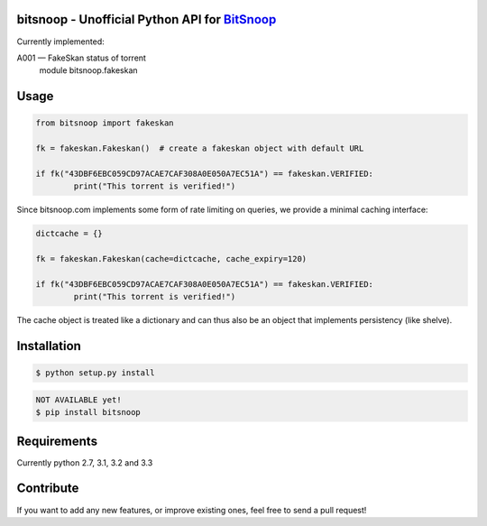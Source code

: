 bitsnoop - Unofficial Python API for `BitSnoop <http://www.bitsnoop.com/>`_
===========================================================================

.. image:: https://travis-ci.org/infothrill/python-bitsnoop.png
    :target: https://travis-ci.org/infothrill/python-bitsnoop

.. image:: https://coveralls.io/repos/infothrill/python-bitsnoop/badge.png
        :target: https://coveralls.io/r/infothrill/python-bitsnoop

.. image:: https://requires.io/github/infothrill/python-bitsnoop/requirements.png?branch=master
   :target: https://requires.io/github/infothrill/python-bitsnoop/requirements/?branch=master
   :alt: Requirements Status

Currently implemented:

A001 — FakeSkan status of torrent
    module bitsnoop.fakeskan


Usage
=====
.. code-block:: python

	from bitsnoop import fakeskan

	fk = fakeskan.Fakeskan()  # create a fakeskan object with default URL

	if fk("43DBF6EBC059CD97ACAE7CAF308A0E050A7EC51A") == fakeskan.VERIFIED:
		print("This torrent is verified!")


Since bitsnoop.com implements some form of rate limiting on queries,
we provide a minimal caching interface:

.. code-block:: python

	dictcache = {}

	fk = fakeskan.Fakeskan(cache=dictcache, cache_expiry=120)

	if fk("43DBF6EBC059CD97ACAE7CAF308A0E050A7EC51A") == fakeskan.VERIFIED:
		print("This torrent is verified!")


The cache object is treated like a dictionary and can thus also be an object
that implements persistency (like shelve).


Installation
============

.. code-block:: bash

    $ python setup.py install

.. code-block:: bash

    NOT AVAILABLE yet!
    $ pip install bitsnoop


Requirements
============
Currently python 2.7, 3.1, 3.2 and 3.3


Contribute
==========

If you want to add any new features, or improve existing ones, feel free to send a pull request!
